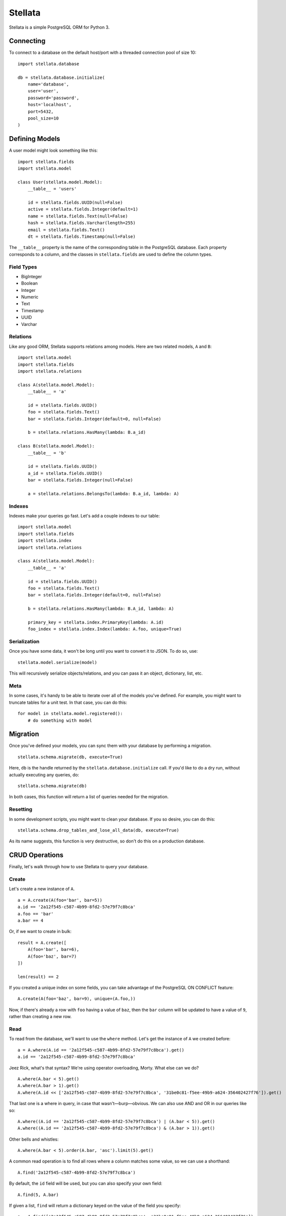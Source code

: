 Stellata
========

Stellata is a simple PostgreSQL ORM for Python 3.

Connecting
----------

To connect to a database on the default host/port with a threaded
connection pool of size 10:

::

    import stellata.database

    db = stellata.database.initialize(
        name='database',
        user='user',
        password='password',
        host='localhost',
        port=5432,
        pool_size=10
    )

Defining Models
---------------

A user model might look something like this:

::

    import stellata.fields
    import stellata.model

    class User(stellata.model.Model):
        __table__ = 'users'

        id = stellata.fields.UUID(null=False)
        active = stellata.fields.Integer(default=1)
        name = stellata.fields.Text(null=False)
        hash = stellata.fields.Varchar(length=255)
        email = stellata.fields.Text()
        dt = stellata.fields.Timestamp(null=False)

The ``__table__`` property is the name of the corresponding table in the
PostgreSQL database. Each property corresponds to a column, and the
classes in ``stellata.fields`` are used to define the column types.

Field Types
~~~~~~~~~~~

-  BigInteger
-  Boolean
-  Integer
-  Numeric
-  Text
-  Timestamp
-  UUID
-  Varchar

Relations
~~~~~~~~~

Like any good ORM, Stellata supports relations among models. Here are
two related models, ``A`` and ``B``:

::

    import stellata.model
    import stellata.fields
    import stellata.relations

    class A(stellata.model.Model):
        __table__ = 'a'

        id = stellata.fields.UUID()
        foo = stellata.fields.Text()
        bar = stellata.fields.Integer(default=0, null=False)

        b = stellata.relations.HasMany(lambda: B.a_id)

    class B(stellata.model.Model):
        __table__ = 'b'

        id = stellata.fields.UUID()
        a_id = stellata.fields.UUID()
        bar = stellata.fields.Integer(null=False)

        a = stellata.relations.BelongsTo(lambda: B.a_id, lambda: A)

Indexes
~~~~~~~

Indexes make your queries go fast. Let's add a couple indexes to our
table:

::

    import stellata.model
    import stellata.fields
    import stellata.index
    import stellata.relations

    class A(stellata.model.Model):
        __table__ = 'a'

        id = stellata.fields.UUID()
        foo = stellata.fields.Text()
        bar = stellata.fields.Integer(default=0, null=False)

        b = stellata.relations.HasMany(lambda: B.A_id, lambda: A)

        primary_key = stellata.index.PrimaryKey(lambda: A.id)
        foo_index = stellata.index.Index(lambda: A.foo, unique=True)

Serialization
~~~~~~~~~~~~~

Once you have some data, it won't be long until you want to convert it
to JSON. To do so, use:

::

    stellata.model.serialize(model)

This will recursively serialize objects/relations, and you can pass it
an object, dictionary, list, etc.

Meta
~~~~

In some cases, it's handy to be able to iterate over all of the models
you've defined. For example, you might want to truncate tables for a
unit test. In that case, you can do this:

::

    for model in stellata.model.registered():
        # do something with model

Migration
---------

Once you've defined your models, you can sync them with your database by
performing a migration.

::

    stellata.schema.migrate(db, execute=True)

Here, ``db`` is the handle returned by the
``stellata.database.initialize`` call. If you'd like to do a dry run,
without actually executing any queries, do:

::

    stellata.schema.migrate(db)

In both cases, this function will return a list of queries needed for
the migration.

Resetting
~~~~~~~~~

In some development scripts, you might want to clean your database. If
you so desire, you can do this:

::

    stellata.schema.drop_tables_and_lose_all_data(db, execute=True)

As its name suggests, this function is very destructive, so don't do
this on a production database.

CRUD Operations
---------------

Finally, let's walk through how to use Stellata to query your database.

Create
~~~~~~

Let's create a new instance of ``A``.

::

    a = A.create(A(foo='bar', bar=5))
    a.id == '2a12f545-c587-4b99-8fd2-57e79f7c8bca'
    a.foo == 'bar'
    a.bar == 4

Or, if we want to create in bulk:

::

    result = A.create([
        A(foo='bar', bar=6),
        A(foo='baz', bar=7)
    ])

    len(result) == 2

If you created a unique index on some fields, you can take advantage of
the PostgreSQL ON CONFLICT feature:

::

    A.create(A(foo='baz', bar=9), unique=(A.foo,))

Now, if there's already a row with ``foo`` having a value of ``baz``,
then the ``bar`` column will be updated to have a value of ``9``, rather
than creating a new row.

Read
~~~~

To read from the database, we'll want to use the ``where`` method. Let's
get the instance of ``A`` we created before:

::

    a = A.where(A.id == '2a12f545-c587-4b99-8fd2-57e79f7c8bca').get()
    a.id == '2a12f545-c587-4b99-8fd2-57e79f7c8bca'

Jeez Rick, what's that syntax? We're using operator overloading, Morty.
What else can we do?

::

    A.where(A.bar < 5).get()
    A.where(A.bar > 1).get()
    A.where(A.id << ['2a12f545-c587-4b99-8fd2-57e79f7c8bca', '31be0c81-f5ee-49b9-a624-356402427f76']).get()

That last one is a where in query, in case that wasn't—burp—obvious. We
can also use AND and OR in our queries like so:

::

    A.where((A.id == '2a12f545-c587-4b99-8fd2-57e79f7c8bca') | (A.bar < 5)).get()
    A.where((A.id == '2a12f545-c587-4b99-8fd2-57e79f7c8bca') & (A.bar > 1)).get()

Other bells and whistles:

::

    A.where(A.bar < 5).order(A.bar, 'asc').limit(5).get()

A common read operation is to find all rows where a column matches some
value, so we can use a shorthand:

::

    A.find('2a12f545-c587-4b99-8fd2-57e79f7c8bca')

By default, the ``id`` field will be used, but you can also specify your
own field:

::

    A.find(5, A.bar)

If given a list, ``find`` will return a dictionary keyed on the value of
the field you specify:

::

    a = A.find(['2a12f545-c587-4b99-8fd2-57e79f7c8bca', '31be0c81-f5ee-49b9-a624-356402427f76'])
    a['2a12f545-c587-4b99-8fd2-57e79f7c8bca'].id == '2a12f545-c587-4b99-8fd2-57e79f7c8bca'
    a['31be0c81-f5ee-49b9-a624-356402427f76'].id == '31be0c81-f5ee-49b9-a624-356402427f76'

Joins
~~~~~

We can use those relations we set up earlier with joins. Let's say we
create the following:

::

    a = A.create(A(foo='bar', bar=5))
    a.id == '2a12f545-c587-4b99-8fd2-57e79f7c8bca'
    b = B.create([
        B(a_id='2a12f545-c587-4b99-8fd2-57e79f7c8bca', qux=3)
        B(a_id='2a12f545-c587-4b99-8fd2-57e79f7c8bca', qux=5)
    ])

Now, we can do this:

::

    a = A.join(A.b).where(A.id == '2a12f545-c587-4b99-8fd2-57e79f7c8bca').get()
    a.id == '2a12f545-c587-4b99-8fd2-57e79f7c8bca'
    len(a.b) == 2
    a.b[0].qux == 3
    a.b[1].qux == 5

Or, the other way:

::

    b = B.join(B.a).where(B.qux << [3, 5]).get()
    len(b) == 2
    b[0].qux == 3
    b[0].a.id == '2a12f545-c587-4b99-8fd2-57e79f7c8bca'
    b[1].qux == 5
    b[1].a.id == '2a12f545-c587-4b99-8fd2-57e79f7c8bca'

By default, joins will be executed via multiple SELECT queries. If you'd
prefer to do a JOIN instead, just do this:

::

    a = A.join_with('join').join(A.b).where(A.id == '2a12f545-c587-4b99-8fd2-57e79f7c8bca').get()

The result is the same as before, but the underlying query was
different. Which method you use is entirely up to you, and may vary with
different queries.

Update
~~~~~~

As you might expect, update queries combine the syntax for creating and
reading:

::

    A.where(A.id == '2a12f545-c587-4b99-8fd2-57e79f7c8bca').update(A(bar=7))

Delete
~~~~~~

This one is easy now.

::

    A.where(id == '2a12f545-c587-4b99-8fd2-57e79f7c8bca').delete()

Or, if you prefer a single TRUNCATE operation:

::

    A.truncate()

Transactions
~~~~~~~~~~~~

Stellata also has support for PostgreSQL transactions:

::

    A.begin()
    A.truncate()
    A.create([A(bar=1), A(bar=2)])
    A.commit()
